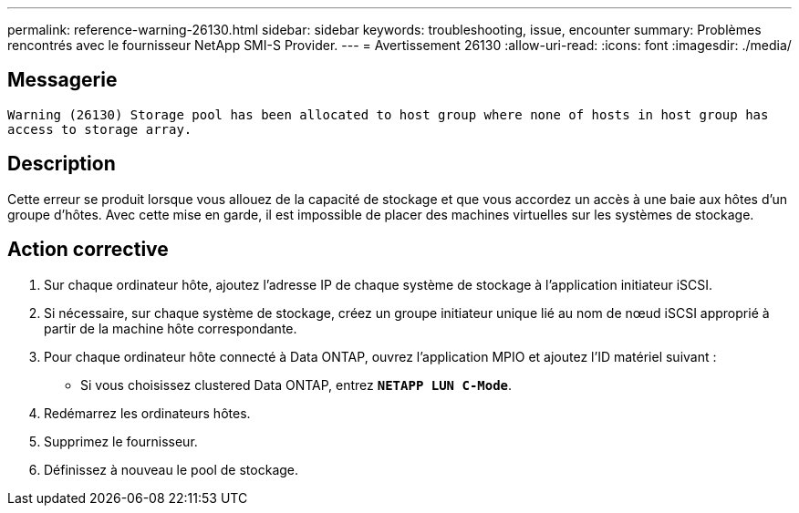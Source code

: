 ---
permalink: reference-warning-26130.html 
sidebar: sidebar 
keywords: troubleshooting, issue, encounter 
summary: Problèmes rencontrés avec le fournisseur NetApp SMI-S Provider. 
---
= Avertissement 26130
:allow-uri-read: 
:icons: font
:imagesdir: ./media/




== Messagerie

`Warning (26130) Storage pool has been allocated to host group where none of hosts in host group has access to storage array.`



== Description

Cette erreur se produit lorsque vous allouez de la capacité de stockage et que vous accordez un accès à une baie aux hôtes d'un groupe d'hôtes. Avec cette mise en garde, il est impossible de placer des machines virtuelles sur les systèmes de stockage.



== Action corrective

. Sur chaque ordinateur hôte, ajoutez l'adresse IP de chaque système de stockage à l'application initiateur iSCSI.
. Si nécessaire, sur chaque système de stockage, créez un groupe initiateur unique lié au nom de nœud iSCSI approprié à partir de la machine hôte correspondante.
. Pour chaque ordinateur hôte connecté à Data ONTAP, ouvrez l'application MPIO et ajoutez l'ID matériel suivant :
+
** Si vous choisissez clustered Data ONTAP, entrez `*NETAPP LUN C-Mode*`.


. Redémarrez les ordinateurs hôtes.
. Supprimez le fournisseur.
. Définissez à nouveau le pool de stockage.

